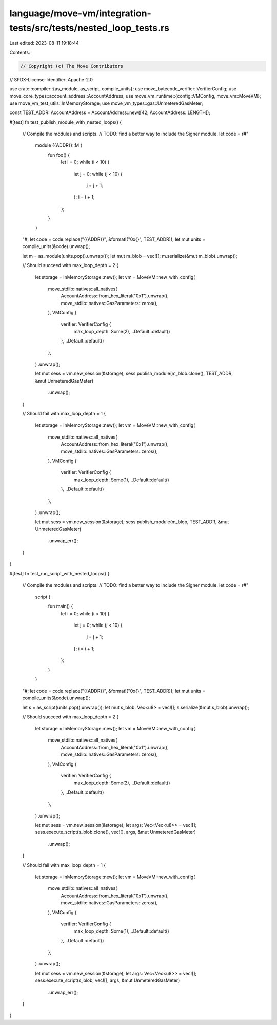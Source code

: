 language/move-vm/integration-tests/src/tests/nested_loop_tests.rs
=================================================================

Last edited: 2023-08-11 19:18:44

Contents:

.. code-block:: rs

    // Copyright (c) The Move Contributors
// SPDX-License-Identifier: Apache-2.0

use crate::compiler::{as_module, as_script, compile_units};
use move_bytecode_verifier::VerifierConfig;
use move_core_types::account_address::AccountAddress;
use move_vm_runtime::{config::VMConfig, move_vm::MoveVM};
use move_vm_test_utils::InMemoryStorage;
use move_vm_types::gas::UnmeteredGasMeter;

const TEST_ADDR: AccountAddress = AccountAddress::new([42; AccountAddress::LENGTH]);

#[test]
fn test_publish_module_with_nested_loops() {
    // Compile the modules and scripts.
    // TODO: find a better way to include the Signer module.
    let code = r#"
        module {{ADDR}}::M {
            fun foo() {
                let i = 0;
                while (i < 10) {
                    let j = 0;
                    while (j < 10) {
                        j = j + 1;
                    };
                    i = i + 1;
                };
            }
        }
    "#;
    let code = code.replace("{{ADDR}}", &format!("0x{}", TEST_ADDR));
    let mut units = compile_units(&code).unwrap();

    let m = as_module(units.pop().unwrap());
    let mut m_blob = vec![];
    m.serialize(&mut m_blob).unwrap();

    // Should succeed with max_loop_depth = 2
    {
        let storage = InMemoryStorage::new();
        let vm = MoveVM::new_with_config(
            move_stdlib::natives::all_natives(
                AccountAddress::from_hex_literal("0x1").unwrap(),
                move_stdlib::natives::GasParameters::zeros(),
            ),
            VMConfig {
                verifier: VerifierConfig {
                    max_loop_depth: Some(2),
                    ..Default::default()
                },
                ..Default::default()
            },
        )
        .unwrap();

        let mut sess = vm.new_session(&storage);
        sess.publish_module(m_blob.clone(), TEST_ADDR, &mut UnmeteredGasMeter)
            .unwrap();
    }

    // Should fail with max_loop_depth = 1
    {
        let storage = InMemoryStorage::new();
        let vm = MoveVM::new_with_config(
            move_stdlib::natives::all_natives(
                AccountAddress::from_hex_literal("0x1").unwrap(),
                move_stdlib::natives::GasParameters::zeros(),
            ),
            VMConfig {
                verifier: VerifierConfig {
                    max_loop_depth: Some(1),
                    ..Default::default()
                },
                ..Default::default()
            },
        )
        .unwrap();

        let mut sess = vm.new_session(&storage);
        sess.publish_module(m_blob, TEST_ADDR, &mut UnmeteredGasMeter)
            .unwrap_err();
    }
}

#[test]
fn test_run_script_with_nested_loops() {
    // Compile the modules and scripts.
    // TODO: find a better way to include the Signer module.
    let code = r#"
        script {
            fun main() {
                let i = 0;
                while (i < 10) {
                    let j = 0;
                    while (j < 10) {
                        j = j + 1;
                    };
                    i = i + 1;
                };
            }
        }
    "#;
    let code = code.replace("{{ADDR}}", &format!("0x{}", TEST_ADDR));
    let mut units = compile_units(&code).unwrap();

    let s = as_script(units.pop().unwrap());
    let mut s_blob: Vec<u8> = vec![];
    s.serialize(&mut s_blob).unwrap();

    // Should succeed with max_loop_depth = 2
    {
        let storage = InMemoryStorage::new();
        let vm = MoveVM::new_with_config(
            move_stdlib::natives::all_natives(
                AccountAddress::from_hex_literal("0x1").unwrap(),
                move_stdlib::natives::GasParameters::zeros(),
            ),
            VMConfig {
                verifier: VerifierConfig {
                    max_loop_depth: Some(2),
                    ..Default::default()
                },
                ..Default::default()
            },
        )
        .unwrap();

        let mut sess = vm.new_session(&storage);
        let args: Vec<Vec<u8>> = vec![];
        sess.execute_script(s_blob.clone(), vec![], args, &mut UnmeteredGasMeter)
            .unwrap();
    }

    // Should fail with max_loop_depth = 1
    {
        let storage = InMemoryStorage::new();
        let vm = MoveVM::new_with_config(
            move_stdlib::natives::all_natives(
                AccountAddress::from_hex_literal("0x1").unwrap(),
                move_stdlib::natives::GasParameters::zeros(),
            ),
            VMConfig {
                verifier: VerifierConfig {
                    max_loop_depth: Some(1),
                    ..Default::default()
                },
                ..Default::default()
            },
        )
        .unwrap();

        let mut sess = vm.new_session(&storage);
        let args: Vec<Vec<u8>> = vec![];
        sess.execute_script(s_blob, vec![], args, &mut UnmeteredGasMeter)
            .unwrap_err();
    }
}


